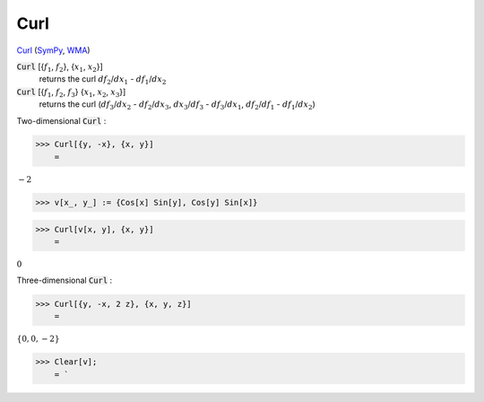 Curl
====

`Curl <https://en.wikipedia.org/wiki/Curl_(mathematics)>`_ (`SymPy <https://docs.sympy.org/latest/modules/vector/api/vectorfunctions.html#sympy.vector.curl>`_, `WMA <https://reference.wolfram.com/language/ref/Curl.html>`_)


:code:`Curl` [{:math:`f_1`, :math:`f_2`}, {:math:`x_1`, :math:`x_2`}]
    returns the curl :math:`df_2`/:math:`dx_1` - :math:`df_1`/:math:`dx_2`

:code:`Curl` [{:math:`f_1`, :math:`f_2`, :math:`f_3`} {:math:`x_1`, :math:`x_2`, :math:`x_3`}]
    returns the curl (:math:`df_3`/:math:`dx_2` - :math:`df_2`/:math:`dx_3`, :math:`dx_3`/:math:`df_3` - :math:`df_3`/:math:`dx_1`, :math:`df_2`/:math:`df_1` - :math:`df_1`/:math:`dx_2`)





Two-dimensional :code:`Curl` :

>>> Curl[{y, -x}, {x, y}]
    =

:math:`-2`


>>> v[x_, y_] := {Cos[x] Sin[y], Cos[y] Sin[x]}


>>> Curl[v[x, y], {x, y}]
    =

:math:`0`



Three-dimensional :code:`Curl` :

>>> Curl[{y, -x, 2 z}, {x, y, z}]
    =

:math:`\left\{0,0,-2\right\}`


>>> Clear[v];
    = `

